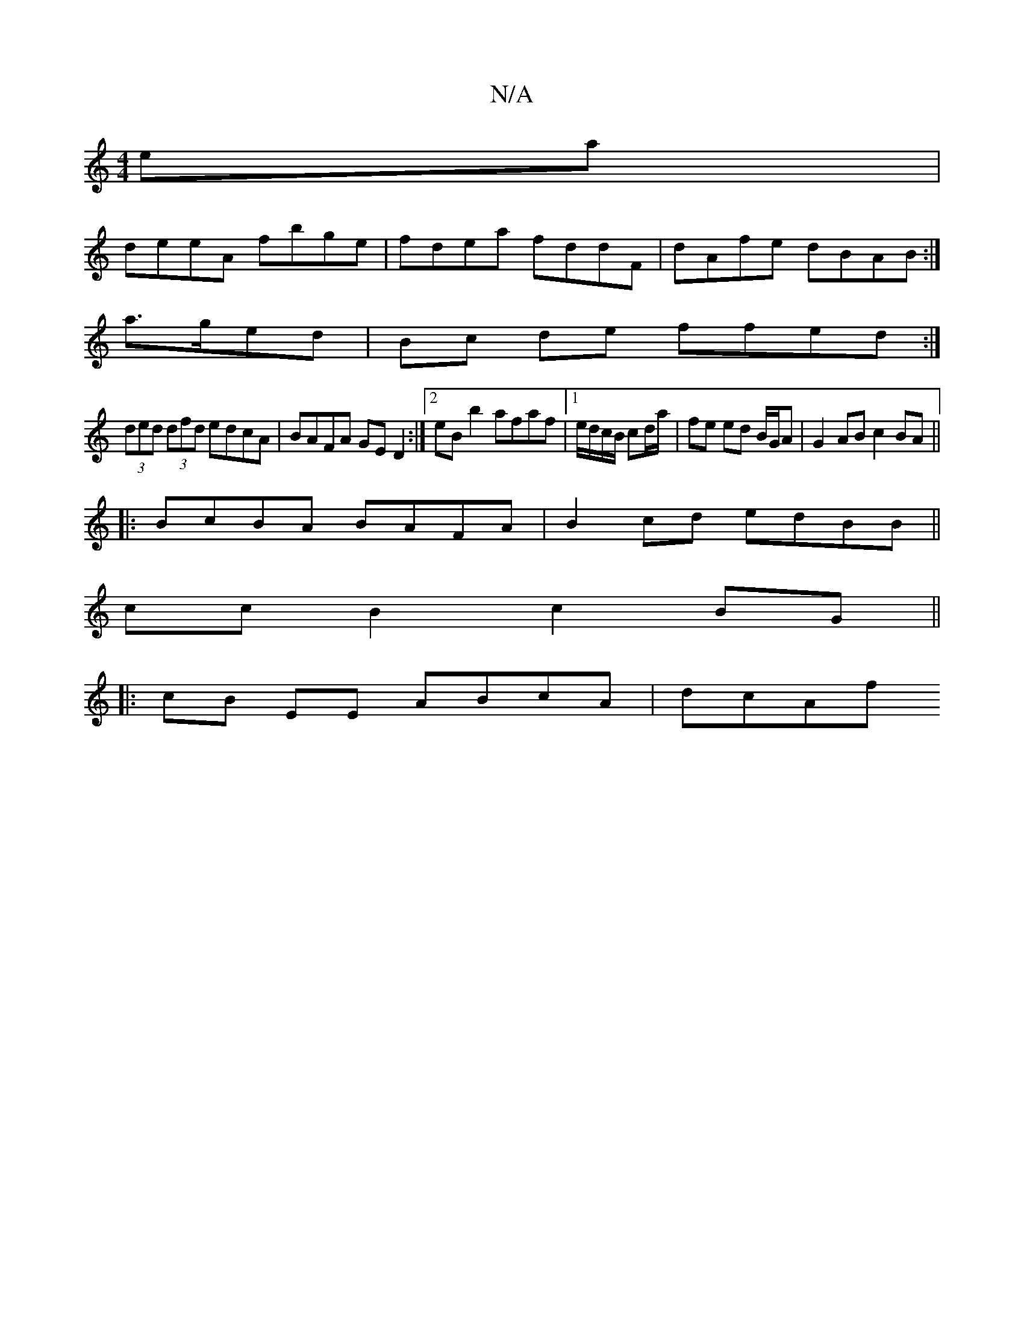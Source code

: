 X:1
T:N/A
M:4/4
R:N/A
K:Cmajor
ea|
deeA fbge|fdea fddF|dAfe dBAB:|
a>ged|Bc de ffed:|
(3ded (3dfd edcA|BAFA GED2:|2 eBb2 afaf |[1 e/d/c/B/ cd/a/ | fe ed B/G/A|G2 AB c2 BA||
|:BcBA BAFA | B2cd edBB||
cc B2 c2 BG ||
|:cB EE ABcA|dcAf